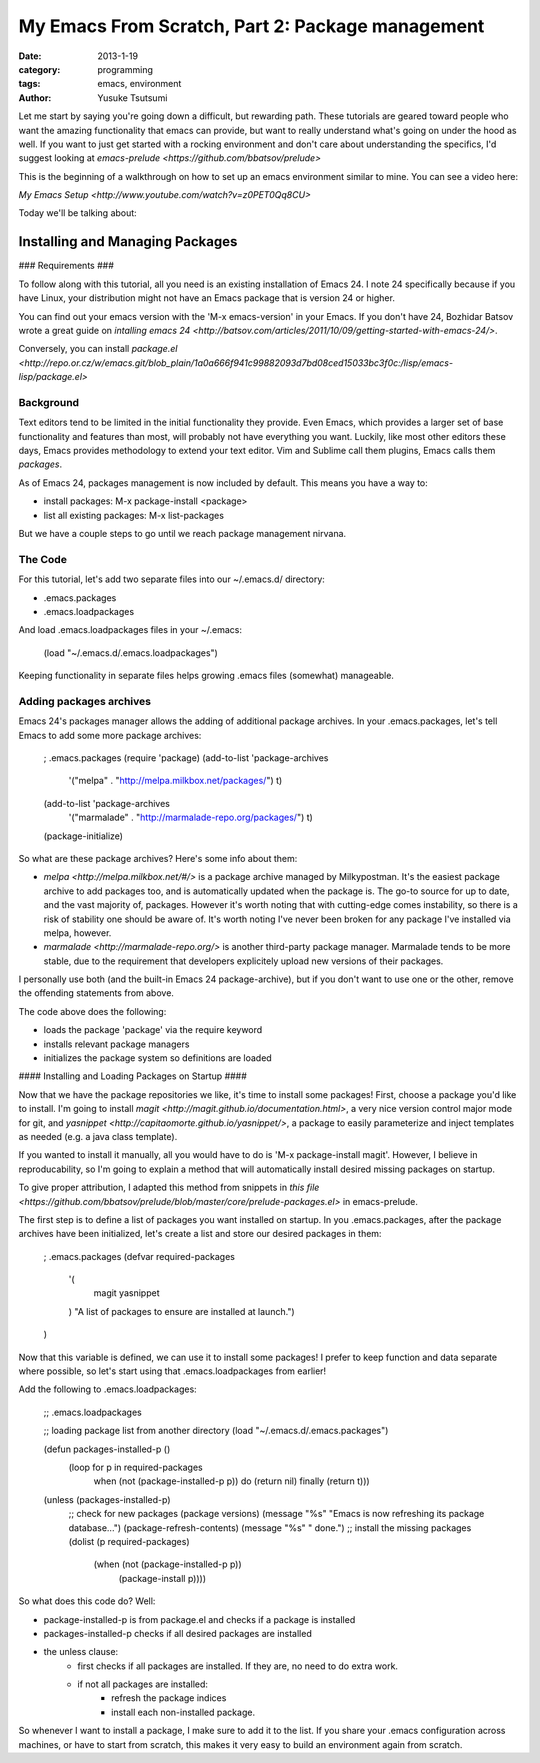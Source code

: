 =================================================
My Emacs From Scratch, Part 2: Package management
=================================================
:date: 2013-1-19
:category: programming
:tags: emacs, environment
:author: Yusuke Tsutsumi

Let me start by saying you're going down a difficult, but rewarding
path. These tutorials are geared toward people who want the amazing
functionality that emacs can provide, but want to really understand
what's going on under the hood as well. If you want to just get
started with a rocking environment and don't care about understanding
the specifics, I'd suggest looking at `emacs-prelude
<https://github.com/bbatsov/prelude>`

This is the beginning of a walkthrough on how to set up an emacs
environment similar to mine. You can see a video here:

`My Emacs Setup <http://www.youtube.com/watch?v=z0PET0Qq8CU>`

Today we'll be talking about:

--------------------------------
Installing and Managing Packages
--------------------------------

### Requirements ###

To follow along with this tutorial, all you need is an existing
installation of Emacs 24. I note 24 specifically because if you have
Linux, your distribution might not have an Emacs package that is version 24 or higher.

You can find out your emacs version with the 'M-x emacs-version' in
your Emacs. If you don't have 24, Bozhidar Batsov wrote a great guide
on `intalling emacs 24 <http://batsov.com/articles/2011/10/09/getting-started-with-emacs-24/>`.

Conversely, you can install `package.el <http://repo.or.cz/w/emacs.git/blob_plain/1a0a666f941c99882093d7bd08ced15033bc3f0c:/lisp/emacs-lisp/package.el>`

Background
----------

Text editors tend to be limited in the initial functionality they
provide. Even Emacs, which provides a larger set of base functionality
and features than most, will probably not have everything you
want. Luckily, like most other editors these days, Emacs provides
methodology to extend your text editor. Vim and Sublime call them
plugins, Emacs calls them *packages*.

As of Emacs 24, packages management is now included by default. This means you have a way to:

* install packages: M-x package-install <package>
* list all existing packages: M-x list-packages

But we have a couple steps to go until we reach package management nirvana.

The Code
--------

For this tutorial, let's add two separate files into our ~/.emacs.d/ directory:

* .emacs.packages
* .emacs.loadpackages

And load .emacs.loadpackages files in your ~/.emacs:

    (load "~/.emacs.d/.emacs.loadpackages")

Keeping functionality in separate files helps growing .emacs files (somewhat) manageable.

Adding packages archives
------------------------

Emacs 24's packages manager allows the adding of additional package
archives. In your .emacs.packages, let's tell Emacs to add some more package archives:

    ; .emacs.packages
    (require 'package)
    (add-to-list 'package-archives
                 '("melpa" . "http://melpa.milkbox.net/packages/") t)
    (add-to-list 'package-archives 
                 '("marmalade" . "http://marmalade-repo.org/packages/") t)
    (package-initialize)

So what are these package archives? Here's some info about them:

* `melpa <http://melpa.milkbox.net/#/>` is a package archive managed
  by Milkypostman. It's the easiest package archive to add packages
  too, and is automatically updated when the package is. The go-to
  source for up to date, and the vast majority of, packages. However
  it's worth noting that with cutting-edge comes instability, so there
  is a risk of stability one should be aware of. It's worth noting I've never been
  broken for any package I've installed via melpa, however.
* `marmalade <http://marmalade-repo.org/>` is another third-party
  package manager. Marmalade tends to be more stable, due to the
  requirement that developers explicitely upload new versions of their
  packages.

I personally use both (and the built-in Emacs 24 package-archive), but
if you don't want to use one or the other, remove the offending
statements from above.

The code above does the following:

* loads the package 'package' via the require keyword
* installs relevant package managers
* initializes the package system so definitions are loaded

#### Installing and Loading Packages on Startup ####

Now that we have the package repositories we like, it's time to
install some packages! First, choose a package you'd like to
install. I'm going to install `magit
<http://magit.github.io/documentation.html>`, a very nice version
control major mode for git, and `yasnippet
<http://capitaomorte.github.io/yasnippet/>`, a package to easily
parameterize and inject templates as needed (e.g. a java class template).

If you wanted to install it manually, all you would have to do is 'M-x
package-install magit'. However, I believe in reproducability, so I'm
going to explain a method that will automatically install desired
missing packages on startup.

To give proper attribution, I adapted this method from snippets in `this file
<https://github.com/bbatsov/prelude/blob/master/core/prelude-packages.el>`
in emacs-prelude.

The first step is to define a list of packages you want installed on
startup. In you .emacs.packages, after the package archives have been
initialized, let's create a list and store our desired packages in them:

    ; .emacs.packages
    (defvar required-packages
      '(
        magit
        yasnippet
      ) "A list of packages to ensure are installed at launch.")
    )

Now that this variable is defined, we can use it to install some
packages! I prefer to keep function and data separate where possible,
so let's start using that .emacs.loadpackages from earlier!

Add the following to .emacs.loadpackages:

    ;; .emacs.loadpackages
    
    ;; loading package list from another directory
    (load "~/.emacs.d/.emacs.packages")

    (defun packages-installed-p ()
      (loop for p in required-packages
            when (not (package-installed-p p)) do (return nil)
            finally (return t)))

    (unless (packages-installed-p)
      ;; check for new packages (package versions)
      (message "%s" "Emacs is now refreshing its package database...")
      (package-refresh-contents)
      (message "%s" " done.")
      ;; install the missing packages
      (dolist (p required-packages)
        (when (not (package-installed-p p))
          (package-install p))))


So what does this code do? Well:

* package-installed-p is from package.el and checks if a package is installed
* packages-installed-p checks if all desired packages are installed
* the unless clause:
    * first checks if all packages are installed. If they are, no need to do extra work.
    * if not all packages are installed:
        * refresh the package indices
        * install each non-installed package.

So whenever I want to install a package, I make sure to add it to the
list. If you share your .emacs configuration across machines, or have
to start from scratch, this makes it very easy to build an environment
again from scratch.
